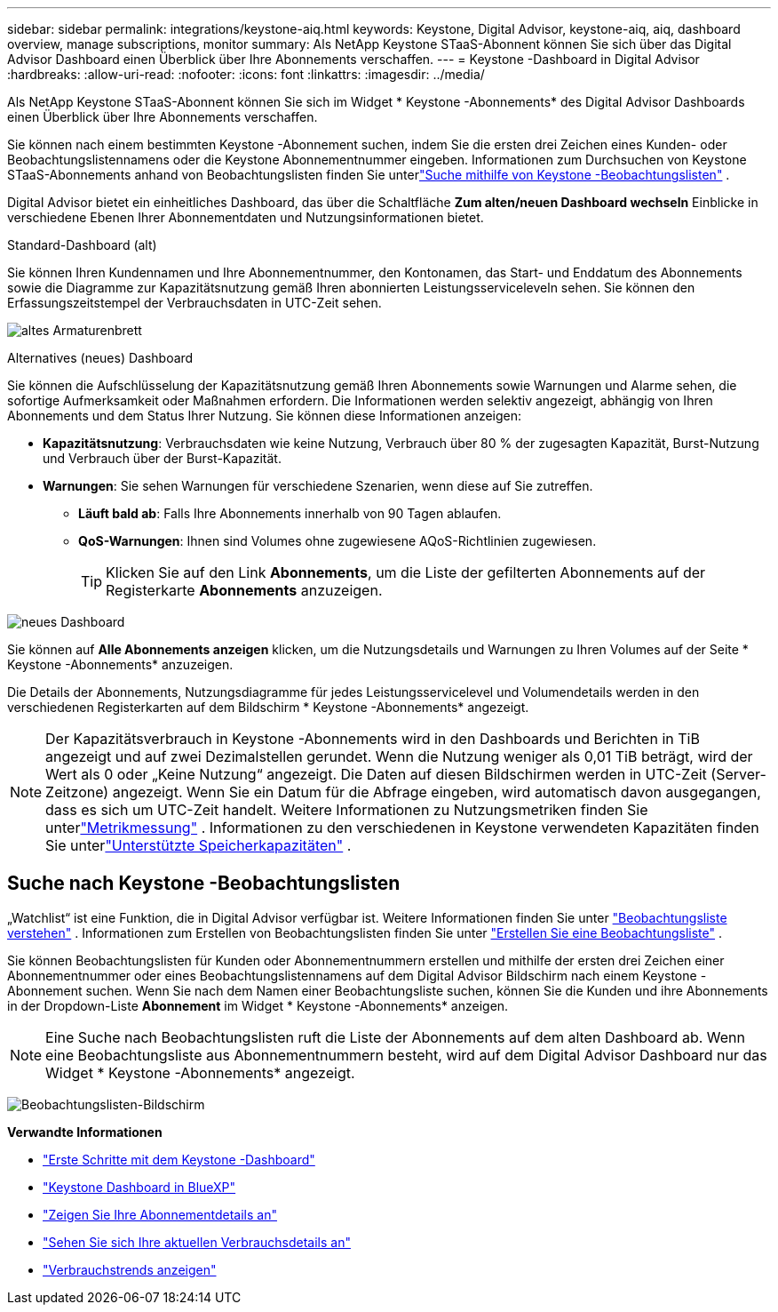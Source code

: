 ---
sidebar: sidebar 
permalink: integrations/keystone-aiq.html 
keywords: Keystone, Digital Advisor, keystone-aiq, aiq, dashboard overview, manage subscriptions, monitor 
summary: Als NetApp Keystone STaaS-Abonnent können Sie sich über das Digital Advisor Dashboard einen Überblick über Ihre Abonnements verschaffen. 
---
= Keystone -Dashboard in Digital Advisor
:hardbreaks:
:allow-uri-read: 
:nofooter: 
:icons: font
:linkattrs: 
:imagesdir: ../media/


[role="lead"]
Als NetApp Keystone STaaS-Abonnent können Sie sich im Widget * Keystone -Abonnements* des Digital Advisor Dashboards einen Überblick über Ihre Abonnements verschaffen.

Sie können nach einem bestimmten Keystone -Abonnement suchen, indem Sie die ersten drei Zeichen eines Kunden- oder Beobachtungslistennamens oder die Keystone Abonnementnummer eingeben.  Informationen zum Durchsuchen von Keystone STaaS-Abonnements anhand von Beobachtungslisten finden Sie unterlink:../integrations/keystone-aiq.html#search-by-keystone-watchlists["Suche mithilfe von Keystone -Beobachtungslisten"] .

Digital Advisor bietet ein einheitliches Dashboard, das über die Schaltfläche *Zum alten/neuen Dashboard wechseln* Einblicke in verschiedene Ebenen Ihrer Abonnementdaten und Nutzungsinformationen bietet.

.Standard-Dashboard (alt)
Sie können Ihren Kundennamen und Ihre Abonnementnummer, den Kontonamen, das Start- und Enddatum des Abonnements sowie die Diagramme zur Kapazitätsnutzung gemäß Ihren abonnierten Leistungsserviceleveln sehen.  Sie können den Erfassungszeitstempel der Verbrauchsdaten in UTC-Zeit sehen.

image:old-db-3.png["altes Armaturenbrett"]

.Alternatives (neues) Dashboard
Sie können die Aufschlüsselung der Kapazitätsnutzung gemäß Ihren Abonnements sowie Warnungen und Alarme sehen, die sofortige Aufmerksamkeit oder Maßnahmen erfordern.  Die Informationen werden selektiv angezeigt, abhängig von Ihren Abonnements und dem Status Ihrer Nutzung.  Sie können diese Informationen anzeigen:

* *Kapazitätsnutzung*: Verbrauchsdaten wie keine Nutzung, Verbrauch über 80 % der zugesagten Kapazität, Burst-Nutzung und Verbrauch über der Burst-Kapazität.
* *Warnungen*: Sie sehen Warnungen für verschiedene Szenarien, wenn diese auf Sie zutreffen.
+
** *Läuft bald ab*: Falls Ihre Abonnements innerhalb von 90 Tagen ablaufen.
** *QoS-Warnungen*: Ihnen sind Volumes ohne zugewiesene AQoS-Richtlinien zugewiesen.
+

TIP: Klicken Sie auf den Link *Abonnements*, um die Liste der gefilterten Abonnements auf der Registerkarte *Abonnements* anzuzeigen.





image:new-db-4.png["neues Dashboard"]

Sie können auf *Alle Abonnements anzeigen* klicken, um die Nutzungsdetails und Warnungen zu Ihren Volumes auf der Seite * Keystone -Abonnements* anzuzeigen.

Die Details der Abonnements, Nutzungsdiagramme für jedes Leistungsservicelevel und Volumendetails werden in den verschiedenen Registerkarten auf dem Bildschirm * Keystone -Abonnements* angezeigt.


NOTE: Der Kapazitätsverbrauch in Keystone -Abonnements wird in den Dashboards und Berichten in TiB angezeigt und auf zwei Dezimalstellen gerundet.  Wenn die Nutzung weniger als 0,01 TiB beträgt, wird der Wert als 0 oder „Keine Nutzung“ angezeigt.  Die Daten auf diesen Bildschirmen werden in UTC-Zeit (Server-Zeitzone) angezeigt.  Wenn Sie ein Datum für die Abfrage eingeben, wird automatisch davon ausgegangen, dass es sich um UTC-Zeit handelt.  Weitere Informationen zu Nutzungsmetriken finden Sie unterlink:../concepts/metrics.html#metrics-measurement["Metrikmessung"] .  Informationen zu den verschiedenen in Keystone verwendeten Kapazitäten finden Sie unterlink:../concepts/supported-storage-capacity.html["Unterstützte Speicherkapazitäten"] .



== Suche nach Keystone -Beobachtungslisten

„Watchlist“ ist eine Funktion, die in Digital Advisor verfügbar ist.  Weitere Informationen finden Sie unter https://docs.netapp.com/us-en/active-iq/concept_overview_dashboard.html["Beobachtungsliste verstehen"^] .  Informationen zum Erstellen von Beobachtungslisten finden Sie unter https://docs.netapp.com/us-en/active-iq/task_add_watchlist.html["Erstellen Sie eine Beobachtungsliste"^] .

Sie können Beobachtungslisten für Kunden oder Abonnementnummern erstellen und mithilfe der ersten drei Zeichen einer Abonnementnummer oder eines Beobachtungslistennamens auf dem Digital Advisor Bildschirm nach einem Keystone -Abonnement suchen.  Wenn Sie nach dem Namen einer Beobachtungsliste suchen, können Sie die Kunden und ihre Abonnements in der Dropdown-Liste *Abonnement* im Widget * Keystone -Abonnements* anzeigen.


NOTE: Eine Suche nach Beobachtungslisten ruft die Liste der Abonnements auf dem alten Dashboard ab.  Wenn eine Beobachtungsliste aus Abonnementnummern besteht, wird auf dem Digital Advisor Dashboard nur das Widget * Keystone -Abonnements* angezeigt.

image:watchlist.png["Beobachtungslisten-Bildschirm"]

*Verwandte Informationen*

* link:../integrations/dashboard-access.html["Erste Schritte mit dem Keystone -Dashboard"]
* link:../integrations/keystone-bluexp.html["Keystone Dashboard in BlueXP"]
* link:../integrations/subscriptions-tab.html["Zeigen Sie Ihre Abonnementdetails an"]
* link:../integrations/current-usage-tab.html["Sehen Sie sich Ihre aktuellen Verbrauchsdetails an"]
* link:../integrations/consumption-tab.html["Verbrauchstrends anzeigen"]

